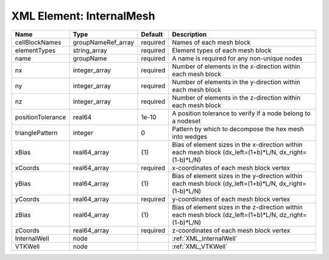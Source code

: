 XML Element: InternalMesh
=========================

================= ================== ======== ======================================================================================================= 
Name              Type               Default  Description                                                                                             
================= ================== ======== ======================================================================================================= 
cellBlockNames    groupNameRef_array required Names of each mesh block                                                                                
elementTypes      string_array       required Element types of each mesh block                                                                        
name              groupName          required A name is required for any non-unique nodes                                                             
nx                integer_array      required Number of elements in the x-direction within each mesh block                                            
ny                integer_array      required Number of elements in the y-direction within each mesh block                                            
nz                integer_array      required Number of elements in the z-direction within each mesh block                                            
positionTolerance real64             1e-10    A position tolerance to verify if a node belong to a nodeset                                            
trianglePattern   integer            0        Pattern by which to decompose the hex mesh into wedges                                                  
xBias             real64_array       {1}      Bias of element sizes in the x-direction within each mesh block (dx_left=(1+b)*L/N, dx_right=(1-b)*L/N) 
xCoords           real64_array       required x-coordinates of each mesh block vertex                                                                 
yBias             real64_array       {1}      Bias of element sizes in the y-direction within each mesh block (dy_left=(1+b)*L/N, dx_right=(1-b)*L/N) 
yCoords           real64_array       required y-coordinates of each mesh block vertex                                                                 
zBias             real64_array       {1}      Bias of element sizes in the z-direction within each mesh block (dz_left=(1+b)*L/N, dz_right=(1-b)*L/N) 
zCoords           real64_array       required z-coordinates of each mesh block vertex                                                                 
InternalWell      node                        :ref:`XML_InternalWell`                                                                                 
VTKWell           node                        :ref:`XML_VTKWell`                                                                                      
================= ================== ======== ======================================================================================================= 


